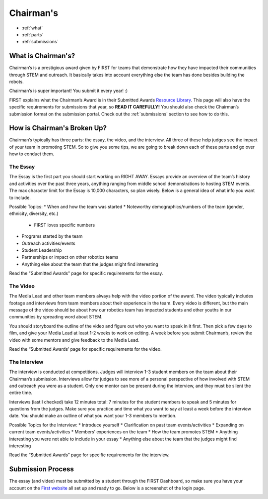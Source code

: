 Chairman's
===========

* :ref:`what`
* :ref:`parts`
* :ref:`submissions`

.. _what:

What is Chairman's?
~~~~~~~~~~~~~~~~~~~
Chairman’s is a prestigious award given by FIRST for teams that demonstrate how they have impacted 
their communities through STEM and outreach. It basically takes into account everything else the team 
has done besides building the robots. 

Chairman’s is super important! You submit it every year! :) 

FIRST explains what the Chairman’s Award is in their Submitted Awards 
`Resource Library <https://www.firstinspires.org/resource-library/frc/submitted-awards/>`_. This page will 
also have the specific requirements for submissions that year, so **READ IT CAREFULLY!** You should also check 
the Chairman’s submission format on the submission portal. Check out the :ref:`submissions` section to 
see how to do this. 

.. _parts:

How is Chairman's Broken Up?
~~~~~~~~~~~~~~~~~~~~~~~~~~~~~
Chairman’s typically has three parts: the essay, the video, and the interview. 
All three of these help judges see the impact of your team in promoting STEM. 
So to give you some tips, we are going to break down each of these parts and go 
over how to conduct them.

The Essay
^^^^^^^^^
The Essay is the first part you should start working on RIGHT AWAY. Essays provide an
overview of the team’s history and activities over the past three years, anything ranging 
from middle school demonstrations to hosting STEM events. The max character limit for the 
Essay is 10,000 characters, so plan wisely. Below is a general idea of what info you want to include.

Possible Topics:
* When and how the team was started
* Noteworthy demographics/numbers of the team (gender, ethnicity, diversity, etc.)
  
  * FIRST loves specific numbers 
  
* Programs started by the team
* Outreach activities/events
* Student Leadership
* Partnerships or impact on other robotics teams
* Anything else about the team that the judges might find interesting

Read the "Submitted Awards" page for specific requirements for the essay. 

The Video
^^^^^^^^^
The Media Lead and other team members always help with the video portion of the award. 
The video typically includes footage and interviews from team members about their experience 
in the team. Every video is different, but the main message of the video should be about how 
our robotics team has impacted students and other youths in our communities by spreading word 
about STEM.

You should storyboard the outline of the video and figure out who you want to speak in it first. 
Then pick a few days to film, and give your Media Lead at least 1-2 weeks to work on editing. 
A week before you submit Chairman’s, review the video with some mentors and give feedback to the Media Lead. 

Read the “Submitted Awards’ page for specific requirements for the video. 


The Interview
^^^^^^^^^^^^^^
The interview is conducted at competitions. Judges will interview 1-3 student members on the team about 
their Chairman’s submission. Interviews allow for judges to see more of a personal perspective of how 
involved with STEM and outreach you were as a student. Only one mentor can be present during the interview, 
and they must be silent the entire time. 

Interviews (last I checked) take 12 minutes total: 7 minutes for the student members to speak and 5 minutes 
for questions from the judges. Make sure you practice and time what you want to say at least a week before 
the interview date. You should make an outline of what you want your 1-3 members to mention.

Possible Topics for the Interview:
* Introduce yourself
* Clarification on past team events/activities
* Expanding on current team events/activities
* Members’ experiences on the team
* How the team promotes STEM
* Anything interesting you were not able to include in your essay
* Anything else about the team that the judges might find interesting

Read the “Submitted Awards” page for specific requirements for the interview. 

.. _submissions:

Submission Process
~~~~~~~~~~~~~~~~~~
The essay (and video) must be submitted by a student through the FIRST Dashboard, so make sure you have your account on the 
`First website <https://www.firstinspires.org/robotics/frc/>`_ all set up and ready to go. Below is a screenshot of the login page. 

.. image:: images/login.png
